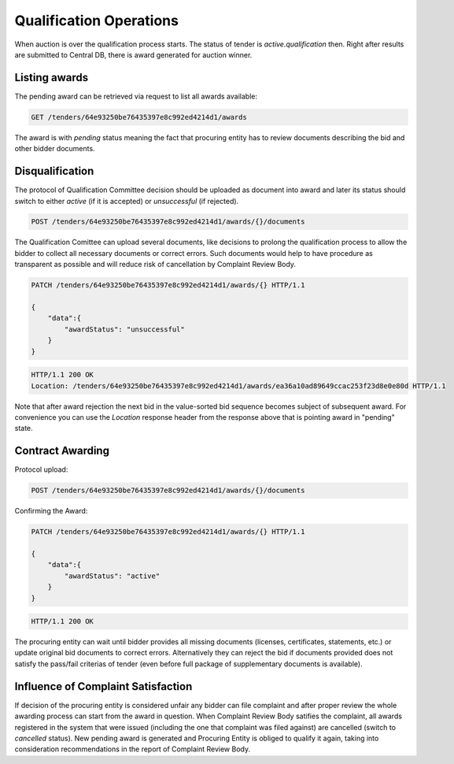 .. Kicking page rebuild 2014-10-30 17:00:08
.. _qualification:

Qualification Operations
========================

When auction is over the qualification process starts. The status of tender
is `active.qualification` then.  Right after results are submitted to
Central DB, there is award generated for auction winner.

Listing awards
~~~~~~~~~~~~~~

The pending award can be retrieved via request to list all awards available:

.. sourcecode:: http

  GET /tenders/64e93250be76435397e8c992ed4214d1/awards

The award is with `pending` status meaning the fact that procuring entity has
to review documents describing the bid and other bidder documents.

Disqualification
~~~~~~~~~~~~~~~~

The protocol of Qualification Committee decision should be uploaded as
document into award and later its status should switch to either `active`
(if it is accepted) or `unsuccessful` (if rejected).

.. sourcecode:: http

  POST /tenders/64e93250be76435397e8c992ed4214d1/awards/{}/documents

The Qualification Comittee can upload several documents, like decisions to
prolong the qualification process to allow the bidder to collect all
necessary documents or correct errors.  Such documents would help to have
procedure as transparent as possible and will reduce risk of cancellation by
Complaint Review Body.

.. sourcecode:: http

  PATCH /tenders/64e93250be76435397e8c992ed4214d1/awards/{} HTTP/1.1

  {
      "data":{
          "awardStatus": "unsuccessful"
      }
  }

.. sourcecode:: http

  HTTP/1.1 200 OK
  Location: /tenders/64e93250be76435397e8c992ed4214d1/awards/ea36a10ad89649ccac253f23d8e0e80d HTTP/1.1

Note that after award rejection the next bid in the value-sorted bid
sequence becomes subject of subsequent award.  For convenience you can use
the `Location` response header from the response above that is pointing
award in "pending" state.


Contract Awarding
~~~~~~~~~~~~~~~~~

Protocol upload:

.. sourcecode:: http

  POST /tenders/64e93250be76435397e8c992ed4214d1/awards/{}/documents

Confirming the Award:

.. sourcecode:: http

  PATCH /tenders/64e93250be76435397e8c992ed4214d1/awards/{} HTTP/1.1

  {
      "data":{
          "awardStatus": "active"
      }
  }

.. sourcecode:: http

  HTTP/1.1 200 OK

The procuring entity can wait until bidder provides all missing documents
(licenses, certificates, statements, etc.) or update original bid documents
to correct errors.  Alternatively they can reject the bid if documents
provided does not satisfy the pass/fail criterias of tender (even before
full package of supplementary documents is available).

Influence of Complaint Satisfaction
~~~~~~~~~~~~~~~~~~~~~~~~~~~~~~~~~~~

If decision of the procuring entity is considered unfair any bidder can file
complaint and after proper review the whole awarding process can start from
the award in question.  When Complaint Review Body satifies the complaint,
all awards registered in the system that were issued (including the one that
complaint was filed against) are cancelled (switch to `cancelled` status). 
New pending award is generated and Procuring Entity is obliged to qualify it
again, taking into consideration recommendations in the report of Complaint
Review Body.
